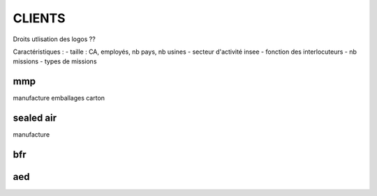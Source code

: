 #######
CLIENTS
#######

Droits utlisation des logos ??

Caractéristiques :
- taille : CA, employés, nb pays, nb usines
- secteur d'activité insee
- fonction des interlocuteurs
- nb missions
- types de missions

***
mmp
***

manufacture emballages carton

**********
sealed air
**********

manufacture 

***
bfr
***

***
aed
***


